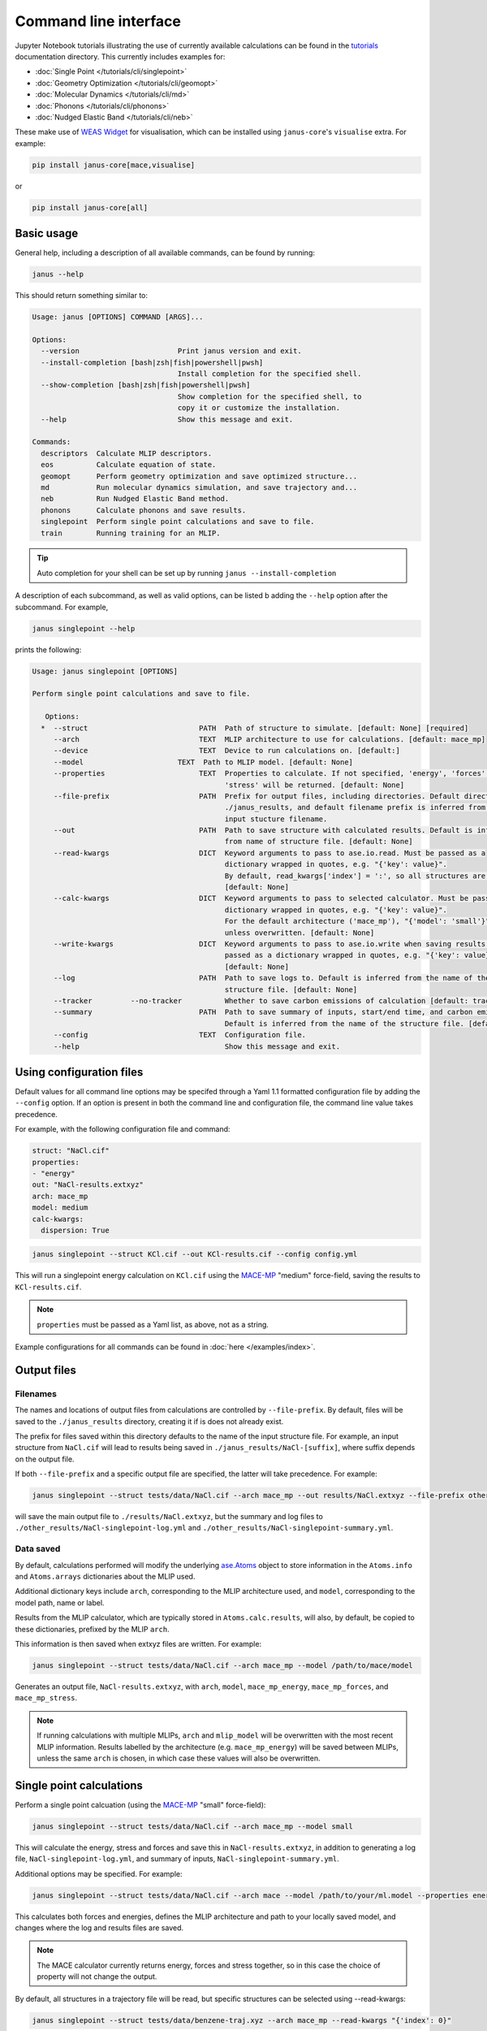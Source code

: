 ======================
Command line interface
======================

Jupyter Notebook tutorials illustrating the use of currently available calculations can be found in the `tutorials <https://github.com/stfc/janus-core/tree/main/docs/source/tutorials/cli>`_ documentation directory. This currently includes examples for:

.. |singlepoint| image:: https://colab.research.google.com/assets/colab-badge.svg
    :target: https://colab.research.google.com/github/stfc/janus-core/blob/main/docs/source/tutorials/cli/singlepoint.ipynb
    :alt: Launch single point Colab

.. |geomopt| image:: https://colab.research.google.com/assets/colab-badge.svg
    :target: https://colab.research.google.com/github/stfc/janus-core/blob/main/docs/source/tutorials/cli/geomopt.ipynb
    :alt: Launch geometry optimisation Colab

.. |md| image:: https://colab.research.google.com/assets/colab-badge.svg
    :target: https://colab.research.google.com/github/stfc/janus-core/blob/main/docs/source/tutorials/cli/md.ipynb
    :alt: Launch molecular dynamics Colab

.. |phonons| image:: https://colab.research.google.com/assets/colab-badge.svg
    :target: https://colab.research.google.com/github/stfc/janus-core/blob/main/docs/source/tutorials/cli/phonons.ipynb
    :alt: Launch phonons Colab

.. |neb| image:: https://colab.research.google.com/assets/colab-badge.svg
    :target: https://colab.research.google.com/github/stfc/janus-core/blob/main/docs/source/tutorials/cli/neb.ipynb
    :alt: Launch NEB Colab

- :doc:`Single Point </tutorials/cli/singlepoint>` |singlepoint|
- :doc:`Geometry Optimization </tutorials/cli/geomopt>` |geomopt|
- :doc:`Molecular Dynamics </tutorials/cli/md>` |md|
- :doc:`Phonons </tutorials/cli/phonons>` |phonons|
- :doc:`Nudged Elastic Band </tutorials/cli/neb>` |neb|

These make use of `WEAS Widget <https://weas-widget.readthedocs.io/en/latest/index.html>`_ for visualisation,
which can be installed using ``janus-core``'s ``visualise`` extra. For example:

.. code-block:: bash

    pip install janus-core[mace,visualise]

or

.. code-block:: bash

    pip install janus-core[all]


Basic usage
-----------

General help, including a description of all available commands, can be found by running:

.. code-block:: bash

    janus --help

This should return something similar to:

.. code-block:: bash

    Usage: janus [OPTIONS] COMMAND [ARGS]...

    Options:
      --version                       Print janus version and exit.
      --install-completion [bash|zsh|fish|powershell|pwsh]
                                      Install completion for the specified shell.
      --show-completion [bash|zsh|fish|powershell|pwsh]
                                      Show completion for the specified shell, to
                                      copy it or customize the installation.
      --help                          Show this message and exit.

    Commands:
      descriptors  Calculate MLIP descriptors.
      eos          Calculate equation of state.
      geomopt      Perform geometry optimization and save optimized structure...
      md           Run molecular dynamics simulation, and save trajectory and...
      neb          Run Nudged Elastic Band method.
      phonons      Calculate phonons and save results.
      singlepoint  Perform single point calculations and save to file.
      train        Running training for an MLIP.

.. tip::

   Auto completion for your shell can be set up by running ``janus --install-completion``

A description of each subcommand, as well as valid options, can be listed b adding the ``--help`` option after the subcommand. For example,

.. code-block:: bash

    janus singlepoint --help


prints the following:

.. code-block:: bash

    Usage: janus singlepoint [OPTIONS]

    Perform single point calculations and save to file.

       Options:
      *  --struct                          PATH  Path of structure to simulate. [default: None] [required]
         --arch                            TEXT  MLIP architecture to use for calculations. [default: mace_mp]
         --device                          TEXT  Device to run calculations on. [default:]
         --model                      TEXT  Path to MLIP model. [default: None]
         --properties                      TEXT  Properties to calculate. If not specified, 'energy', 'forces' and
                                                 'stress' will be returned. [default: None]
         --file-prefix                     PATH  Prefix for output files, including directories. Default directory is
                                                 ./janus_results, and default filename prefix is inferred from the
                                                 input stucture filename.
         --out                             PATH  Path to save structure with calculated results. Default is inferred
                                                 from name of structure file. [default: None]
         --read-kwargs                     DICT  Keyword arguments to pass to ase.io.read. Must be passed as a
                                                 dictionary wrapped in quotes, e.g. "{'key': value}".
                                                 By default, read_kwargs['index'] = ':', so all structures are read.
                                                 [default: None]
         --calc-kwargs                     DICT  Keyword arguments to pass to selected calculator. Must be passed as a
                                                 dictionary wrapped in quotes, e.g. "{'key': value}".
                                                 For the default architecture ('mace_mp'), "{'model': 'small'}" is set
                                                 unless overwritten. [default: None]
         --write-kwargs                    DICT  Keyword arguments to pass to ase.io.write when saving results. Must be
                                                 passed as a dictionary wrapped in quotes, e.g. "{'key': value}".
                                                 [default: None]
         --log                             PATH  Path to save logs to. Default is inferred from the name of the
                                                 structure file. [default: None]
         --tracker         --no-tracker          Whether to save carbon emissions of calculation [default: tracker]
         --summary                         PATH  Path to save summary of inputs, start/end time, and carbon emissions.
                                                 Default is inferred from the name of the structure file. [default: None]
         --config                          TEXT  Configuration file.
         --help                                  Show this message and exit.


Using configuration files
-------------------------

Default values for all command line options may be specifed through a Yaml 1.1 formatted configuration file by adding the ``--config`` option.
If an option is present in both the command line and configuration file, the command line value takes precedence.

For example, with the following configuration file and command:

.. code-block:: yaml

    struct: "NaCl.cif"
    properties:
    - "energy"
    out: "NaCl-results.extxyz"
    arch: mace_mp
    model: medium
    calc-kwargs:
      dispersion: True


.. code-block:: bash

    janus singlepoint --struct KCl.cif --out KCl-results.cif --config config.yml


This will run a singlepoint energy calculation on ``KCl.cif`` using the `MACE-MP <https://github.com/ACEsuit/mace-mp>`_ "medium" force-field, saving the results to ``KCl-results.cif``.


.. note::
    ``properties`` must be passed as a Yaml list, as above, not as a string.


Example configurations for all commands can be found in :doc:`here </examples/index>`.


Output files
------------

Filenames
+++++++++

The names and locations of output files from calculations are controlled by ``--file-prefix``.
By default, files will be saved to the ``./janus_results`` directory, creating it if is does not already exist.

The prefix for files saved within this directory defaults to the name of the input structure file.
For example, an input structure from ``NaCl.cif`` will lead to results being saved in ``./janus_results/NaCl-[suffix]``,
where suffix depends on the output file.

If both ``--file-prefix`` and a specific output file are specified, the latter will take precedence. For example:

.. code-block:: bash

    janus singlepoint --struct tests/data/NaCl.cif --arch mace_mp --out results/NaCl.extxyz --file-prefix other_results/NaCl


will save the main output file to ``./results/NaCl.extxyz``, but the summary and log files to
``./other_results/NaCl-singlepoint-log.yml`` and ``./other_results/NaCl-singlepoint-summary.yml``.


Data saved
++++++++++

By default, calculations performed will modify the underlying `ase.Atoms <https://ase-lib.org/ase/atoms.html>`_ object
to store information in the ``Atoms.info`` and ``Atoms.arrays`` dictionaries about the MLIP used.

Additional dictionary keys include ``arch``, corresponding to the MLIP architecture used,
and ``model``, corresponding to the model path, name or label.

Results from the MLIP calculator, which are typically stored in ``Atoms.calc.results``, will also, by default,
be copied to these dictionaries, prefixed by the MLIP ``arch``.

This information is then saved when extxyz files are written. For example:

.. code-block:: bash

    janus singlepoint --struct tests/data/NaCl.cif --arch mace_mp --model /path/to/mace/model


Generates an output file, ``NaCl-results.extxyz``, with ``arch``, ``model``, ``mace_mp_energy``, ``mace_mp_forces``, and ``mace_mp_stress``.

.. note::
    If running calculations with multiple MLIPs, ``arch`` and ``mlip_model`` will be overwritten with the most recent MLIP information.
    Results labelled by the architecture (e.g. ``mace_mp_energy``) will be saved between MLIPs,
    unless the same ``arch`` is chosen, in which case these values will also be overwritten.


Single point calculations
-------------------------

Perform a single point calcuation (using the `MACE-MP <https://github.com/ACEsuit/mace-mp>`_ "small" force-field):

.. code-block:: bash

    janus singlepoint --struct tests/data/NaCl.cif --arch mace_mp --model small


This will calculate the energy, stress and forces and save this in ``NaCl-results.extxyz``, in addition to generating a log file, ``NaCl-singlepoint-log.yml``, and summary of inputs, ``NaCl-singlepoint-summary.yml``.

Additional options may be specified. For example:

.. code-block:: bash

    janus singlepoint --struct tests/data/NaCl.cif --arch mace --model /path/to/your/ml.model --properties energy --properties forces --log ./example.log --out ./example.extxyz


This calculates both forces and energies, defines the MLIP architecture and path to your locally saved model, and changes where the log and results files are saved.

.. note::

    The MACE calculator currently returns energy, forces and stress together, so in this case the choice of property will not change the output.

By default, all structures in a trajectory file will be read, but specific structures can be selected using --read-kwargs:

.. code-block:: bash

    janus singlepoint --struct tests/data/benzene-traj.xyz --arch mace_mp --read-kwargs "{'index': 0}"


For all options, run ``janus singlepoint --help``.


Geometry optimization
---------------------

Perform geometry optimization (using the `MACE-MP <https://github.com/ACEsuit/mace-mp>`_ "small" force-field):

.. code-block:: bash

    janus geomopt --struct tests/data/H2O.cif --arch mace_mp --model small


This will optimize the atomic positions and save the resulting structure in ``H2O-opt.extxyz``, in addition to generating a log file, ``H20-geomopt-log.yml``, and summary of inputs, ``H20-geomopt-summary.yml``.

Additional options may be specified. This shares most options with ``singlepoint``, as well as a few additional options, such as:

.. code-block:: bash

    janus geomopt --struct tests/data/NaCl.cif --arch mace_mp --model small --opt-cell-lengths --write-traj --minimize-kwargs "{'traj_kwargs':{'filename':'NaCl-traj.extxyz'}}"


This allows the cell vectors to be optimised, allowing only hydrostatic deformation, and saves the optimization trajectory in addition to the final structure and log.

Further options for the optimizer and filter can be specified using the ``--minimize-kwargs`` option. For example:

.. code-block:: bash

    janus geomopt --struct tests/data/NaCl.cif --arch mace_mp --model small --opt-cell-fully --minimize-kwargs "{'filter_kwargs': {'constant_volume' : True}, 'opt_kwargs': {'alpha': 100}}"


This allows the cell vectors and angles to be optimized, as well as the atomic positions, at constant volume, and sets the ``alpha``, the initial guess for the Hessian, to 100 for the optimizer function.

For all options, run ``janus geomopt --help``.


Molecular dynamics
------------------

Run an NPT molecular dynamics simulation (using the `MACE-MP <https://github.com/ACEsuit/mace-mp>`_ "small" force-field) at 300K and 1 GPa for 1000 steps (1 ps, default time-step is 1 fs):

.. code-block:: bash

    janus md --ensemble npt --struct tests/data/NaCl.cif --arch mace_mp --model small --temp 300 --steps 1000 --pressure 1.0


This will generate several output files:

- Thermodynamical statistics every 100 steps, written to ``NaCl-npt-T300.0-p1.0-stats.dat``
- The structure trajectory every 100 steps, written to ``NaCl-npt-T300.0-p1.0-traj.extxyz``
- The structure to be able to restart the dynamics every 1000 steps, written to ``NaCl-npt-T300.0-p1.0-res-1000.extxyz``
- The final structure written to ``NaCl-npt-T300.0-p1.0-final.extxyz``
- A log of the processes carried out, written to ``NaCl-npt-T300.0-p1.0-md-log.yml``
- A summary of the inputs and start/end time, written to ``NaCl-npt-T300.0-p1.0-md-summary.yml``.

Additional options may be specified. For example:

.. code-block:: bash

    janus md --ensemble nvt --struct tests/data/NaCl.cif --arch mace_mp --steps 1000 --timestep 0.5 --temp 300 --minimize --minimize-every 100 --rescale-velocities --remove-rot --rescale-every 100 --equil-steps 200


This performs an NVT molecular dynamics simulation at 300K for 1000 steps (0.5 ps), including performing geometry optimization, rescaling velocities, and removing rotation,
both before beginning dynamics and at steps 100 and 200 of the simulation.


.. code-block:: bash

    janus md --ensemble nve --struct tests/data/NaCl.cif --arch mace_mp --steps 200 --temp 300 --traj-start 100 --traj-every 10 --traj-file "example-trajectory.extxyz" --stats-every 10 --stats-file "example-statistics.dat"


This performs an NVE molecular dynamics simulation at 300K for 200 steps (0.2 ps), saving the trajectory every 10 steps after the first 100, and the thermodynamical statistics every 10 steps,
as well as changing the output file names for both.

To restart a simulation, the restart file can be entered explicitly (e.g. ``--struct NaCl-npt-T300.0-p1.0-res-1000.extxyz``) in combination with the ``--restart`` option,
but by default the ``--restart-auto`` option allows the same original structure to be used to infer the most recent restart file created.
For example:

.. code-block:: bash

    janus md --ensemble nvt --struct tests/data/NaCl.cif --arch mace_mp --steps 1200 --stats-every 10 --traj-every 100 --restart-every 1000
    janus md --ensemble nvt --struct tests/data/NaCl.cif --arch mace_mp --steps 2200 --stats-every 10 --traj-every 100 --restart

will create, then restart from, ``NaCl-npt-T300.0-p1.0-res-1000.extxyz``,
running an additional 1000 steps, and appending the statistics and trajectory files created by the first command.


.. note::
    Depending on the frequency of statistics, trajectory, and restart file outputs, it is likely that outputs for some steps may be repeated.
    These can be identified using the ``Step`` column in the statistics file, and the ``step`` info label for each trajectory image.
    For example, in the above example, outputs between steps 1000 and 1200 would be repeated.


For all options, run ``janus md --help``.

Post-processing
+++++++++++++++

After MD, velocity autocorrelation functions (VAFs) and radial distribution functions (RDFs) may be calculated as a post-processing step. It is possible to build partial VAFs and RDFs from arbitrary sequences of atom indices or species names.

To compute the VAF across all atoms from the command line the following options could be passed:

.. code-block:: bash

   janus md --ensemble nve --struct tests/data/NaCl.cif --arch mace_mp --steps 1000 --traj-every 10 --post-process-kwargs "{'vaf_compute': True, 'vaf_start': 10, 'vaf_stop': None, 'vaf_step': 2}"

In this case a file ``NaCl-nve-T300.0-vaf.dat`` would be created containing correlation values and lag times. The file will contain 45 correlation values with an implied time step of 20 fs. That is starting at time step 100 and correlating every 20 steps.

The VAF is computed from the trajectory file, so ``--traj-every`` controls the possible temporal resolution of the VAF. Additionally ``'vaf_start'``, ``'vaf_stop'``, and ``'vaf_step'`` in ``-post-process-kwargs`` control which trajectory frames are used to calculate the VAF.

To compute partial VAFs of Na and Cl the following kwargs may be passed:

.. code-block:: bash

   janus md --ensemble nve --struct tests/data/NaCl.cif --arch mace_mp --steps 100 --traj-every 10 --post-process-kwargs "{'vaf_compute': True, 'vaf_atoms': (('Na',), ('Cl',)), 'vaf_output_files': ('vaf_na.dat', 'vaf_cl.dat')}"

Where ``'vaf_atoms'`` is a ``Sequence`` of ``Sequence`` of element names (or atom indices) included in each VAF. The output files must also be specified in the case of multiple VAFs, by default defined relative to the working directory.

Computing the RDF is similar, for example:

.. code-block:: bash

   janus md --ensemble nve --struct tests/data/NaCl.cif --arch mace_mp --steps 100 --traj-every 10 --post-process-kwargs "{'rdf_compute': True, 'rdf_rmax': 2.0, 'rdf_elements': ('Na', 'Cl'), 'rdf_by_elements': True}"

will compute the RDFs for ``Na`` and ``Cl`` atoms. Seperately for each paring, up to a maximum cutoff distance of ``2.0`` Angstroms. These will be written to three seperate files ``NaCl-nve-T300.0-Na_Na-rdf.dat``, ``NaCl-nve-T300.0-Cl_Cl-rdf.dat``, and ``NaCl-nve-T300.0-Na_Cl-rdf.dat``. Setting ``'rdf_by_elements': False`` will generate one RDF of all atoms saved to ``NaCl-nve-T300.0-rdf.dat``.

The RDF is also computed from the trajectory file and the options ``rdf_start``, ``rdf_stop``, and ``rdf_step`` may be used to control which trajectory frames are utilised.

On-the-fly Processing
+++++++++++++++++++++

Alongside post-processing, correlations may be calculated during MD. This means that, for example, the VAF may be computed without storing trajectory data. To compute the VAF at runtime the following options can be passed:

.. code-block:: bash

   janus md --ensemble nve --struct tests/data/NaCl.cif --arch mace_mp --steps 100 --correlation-kwargs "{'vaf': {'a': 'Velocity', 'points': 100, 'update_frequency': 2}}"

This would result in the file ```janus_results/NaCl-nve-T300.0-cor.dat``` containing the combined VAF for Na and Cl atoms correlated every other step, meaning 50 correlation lag times.

The option ``a`` specifies the Observable to be correlated. Possible values are ``Velocity``, ``Stress``, ``StressHydrostatic``, and ``StressShear``. The latter two stresses combine the diagonal and off-diagonal components of the stress tensor. When ``b`` is not specified it is set to a copy of ``a`` to form an auto-correlation.

Correlation observables may also specify their own keyword arguments. For example to specify the components of stress to correlated over (with the correlations averaged) the following options may be passed:

.. code-block:: bash

   janus md --ensemble nve --struct tests/data/NaCl.cif --arch mace_mp --steps 100 --correlation-kwargs "{'saf': {'a': 'Stress', 'points': 100, 'a_kwargs': {'components': ['xy', 'yz', 'zx']}}}"

Resulting in the stress auto-correlation function :math:`\frac{1}{3}(\langle\sigma_{xy}\sigma_{xy}\rangle+\langle\sigma_{yz}\sigma_{yz}\rangle+\langle\sigma_{zx}\sigma_{zx}\rangle)`, calculated every step for 100 correlation lag times.

The Velocity observable may also be computed over specific components (it defaults to all) and atom slices. To compute over odd indexed atoms (Na here) the following options may be passed:

.. code-block:: bash

   janus md --ensemble nve --struct tests/data/NaCl.cif --arch mace_mp --steps 100 --correlation-kwargs "{'vaf': {'a': 'Velocity', 'points': 100, 'a_kwargs': {'atoms_slice': (0, None, 2)}}}"

Heating
-------

Run an NVT heating simultation from 20K to 300K in steps of 20K, with 10fs at each temperature:

.. code-block:: bash

    janus md --ensemble nvt --struct tests/data/NaCl.cif --arch mace_mp --temp-start 20 --temp-end 300 --temp-step 20 --temp-time 10


The produced final, statistics, and trajectory files will indicate the heating range:

- ``NaCl-nvt-T20.0-T300.0-final.extxyz``
- ``NaCl-nvt-T20.0-T300.0-stats.dat``
- ``NaCl-nvt-T20.0-T300.0-traj.extxyz``

The final structure file will include the final structure at each temperature point (20K, 40K, ..., 300K).

MD can also be carried out after heating using the same options as described in `Molecular dynamics`_. For example:

.. code-block:: bash

    janus md --ensemble nvt --struct tests/data/NaCl.cif --arch mace_mp --temp-start 20 --temp-end 300 --temp-step 20 --temp-time 10 --steps 1000 --temp 300


This performs the same initial heating, before running a further 1000 steps (1 ps) at 300K.

When MD is run with heating, the final, trajectory, and statistics files (``NaCl-nvt-T20.0-T300.0-T300.0-final.extxyz``, ``NaCl-nvt-T20.0-T300.0-T300.0-traj.extxyz``, and ``NaCl-nvt-T20.0-T300.0-T300.0-stats.dat``)
indicate the heating range and MD temperature, which can differ. Each file contains data from both the heating and MD parts of the simulation.

Additional settings for geometry optimization, such as enabling optimization of cell vectors by setting ``hydrostatic_strain = True`` for the ASE filter, can be set using the ``--minimize-kwargs`` option:

.. code-block:: bash

    janus md --ensemble nvt --struct tests/data/NaCl.cif --arch mace_mp --temp-start 0 --temp-end 300 --temp-step 10 --temp-time 10 --minimize --minimize-kwargs "{'filter_kwargs': {'hydrostatic_strain' : True}}"


Enhanced sampling
-----------------

`PLUMED <https://www.plumed.org>`_ can be used to carry out biased simulations through ``janus-core``:

.. code-block:: bash

    janus md --ensemble nvt --struct tests/data/NaCl.cif --arch mace_mp --steps 100 --plumed-input tests/data/plumed.dat


In addition to the standard `Molecular dynamics`_ output files, this will also save a PLUMED log file, ``NaCl-nvt-T300.0-plumed.log``,
and any other output files specified by the input file, such as ``COLVAR`` in this example.

.. warning::
    `Unit conversions <https://ase-lib.org/ase/calculators/plumed.html#units>`_ are necessary to maintain consistency with ASE.


Equation of State
-----------------

Fit the equation of state for a structure (using the `MACE-MP <https://github.com/ACEsuit/mace-mp>`_ "small" force-field):

.. code-block:: bash

    janus eos --struct tests/data/NaCl.cif --arch mace_mp --no-minimize --min-volume 0.9 --max-volume 1.1 --n-volumes 9 --model small


This will save the energies and volumes for nine lattice constants in ``NaCl-eos-raw.dat``, and the fitted minimum energy, volume, and bulk modulus in ``NaCl-eos-fit.dat``,
in addition to generating a log file, ``NaCl-eos-log.yml``, and summary of inputs, ``NaCl-eos-summary.yml``.

By default, geometry optimization will be performed on the initial structure, before calculations are performed for the range of lattice constants consistent with minimum and maximum volumes supplied.
Optimization at constant volume for all generated structures can also be performed (sharing the same maximum force convergence):

.. code-block:: bash

    janus eos --struct tests/data/NaCl.cif --arch mace_mp --minimize-all --fmax 0.0001


For all options, run ``janus eos --help``.


Phonons
-------

Calculate phonons with a 2x2x2 supercell, after geometry optimization (using the `MACE-MP <https://github.com/ACEsuit/mace-mp>`_ "small" force-field):

.. code-block:: bash

    janus phonons --struct tests/data/NaCl.cif --arch mace_mp --supercell "2 2 2" --minimize --model small


This will save the Phonopy parameters, including displacements and force constants, to ``NaCl-phonopy.yml`` and ``NaCl-force_constants.hdf5``,
in addition to generating a log file, ``NaCl-phonons-log.yml``, and summary of inputs, ``NaCl-phonons-summary.yml``.

Additionally, the ``--bands`` option can be added to calculate the band structure
and save the results to a compressed yaml file, ``NaCl-auto_bands.hdf5``:

.. code-block:: bash

    janus phonons --struct tests/data/NaCl.cif --arch mace_mp --supercell "2 2 2" --minimize --bands --model small


If you need eigenvectors and group velocities written, add the ``--write-full`` option. This will generate a much larger file, but can be used to visualise phonon modes.

Further calculations, including thermal properties, DOS, and PDOS, can also be calculated (using a 2x3x4 supercell):

.. code-block:: bash

    janus phonons --struct tests/data/NaCl.cif --arch mace_mp --supercell "2 3 4" --dos --pdos --thermal --temp-min 0 --temp-max 300 --temp-step 50


This will create additional output files: ``NaCl-thermal.dat`` for the thermal properties (heat capacity, entropy, and free energy)
between 0K and 300K, ``NaCl-dos.dat`` for the DOS, and ``NaCl-pdos.dat`` for the PDOS.

To define the supercell, the ``--supercell`` option can be used, which *must* be passed in as a space-separated string.
Similar to Phonopy, the supercell matrix can be defined in three ways:

1. One integer (``--supercell "2"``) specifying all diagonal elements.
2. Three integers (``--supercell "2 2 2"``) specifying each individual diagonal element.
3. Nine integers (``--supercell "2 0 0 0 2 0 0 0 2"``) specifying all elements, filling the matrix row-wise.

For all options, run ``janus phonons --help``.

Band paths
++++++++++

By default, q-points along BZ high symmetry paths are generated using `SeeK-path <https://github.com/giovannipizzi/seekpath>`_,
but band paths can also be specified explicitly using the ``--paths`` option to specify a yaml file.

.. code-block:: bash

    janus phonons --struct tests/data/NaCl.cif --arch mace_mp --bands --plot-to-file --paths tests/data/paths.yml


This will save the results in a compressed yaml file, ``NaCl-bands.hdf5``, as well as the generated plot, ``NaCl-bands.svg``.

The ``--paths`` file must include:

- ``labels``, which label band segment points

- ``paths``, which list reciprocal points in reduced coordinates to give the band paths

  - Multiple lists can be specified to define disconnected paths

- ``npoints``, which gives the number of sampling points, including path ends, in each path segment

These correspond to ``BAND_LABELS``, ``BAND``, and ``BAND_POINTS`` in `phonopy <https://phonopy.github.io/phonopy/setting-tags.html#band-structure-tags>`_.

For example:

.. code-block:: yaml

    labels:
    - $\Gamma$
    - $\mathrm{X}$
    - $\mathrm{U}$
    - $\mathrm{K}$
    - $\Gamma$
    - $\mathrm{L}$
    - $\mathrm{W}$
    - $\mathrm{X}$
    npoints: 101
    paths:
    - - - 0.0
        - 0.0
        - 0.0
      - - 0.5
        - 0.0
        - 0.5
      - - 0.625
        - 0.25
        - 0.625
    - - - 0.375
        - 0.375
        - 0.75
      - - 0.0
        - 0.0
        - 0.0
      - - 0.5
        - 0.5
        - 0.5
      - - 0.5
        - 0.25
        - 0.75
      - - 0.5
        - 0.0
        - 0.5


This defines two disconnected paths, one between :math:`{\Gamma}`, :math:`X` and :math:`U`,
and one between :math:`K`, :math:`{\Gamma}`, :math:`L`, :math:`W`, and :math:`X`,
with 101 sampling points for each path segment.

.. image::  ../images/NaCl-bands.svg
   :height: 700px
   :align: center


Nudged Elastic Band
-------------------

Run the Nudged Elastic Band method (using the `MACE-MP <https://github.com/ACEsuit/mace-mp>`_ "small" force-field):

.. code-block:: bash

    janus neb --init-struct tests/data/N2.xyz --final-struct tests/data/2N.xyz --arch mace_mp --minimize


This will use ASE's built-in `interpolation <https://ase-lib.org/ase/neb.html#interpolation>`_
between the minimized initial and final structures, before applying ASE's ``NEBOptimizer``, an adaptive ODE solver,
to the NEB.

This will save the energy barrier, delta E of the elementary reaction, and maximum force, to a results file, ``N2-neb-results.dat``,
in addition to generating a log file, ``N2-neb-log.yml``, and summary of inputs, ``N2-neb-summary.yml``.

If a band has already been generated, such as by adding the ``--write-images`` option to the above command,
this can be passed instead of the initial and final structures:

.. code-block:: bash

    janus neb --neb-structs tests/data/N2-neb-images.xyz --arch mace_mp


Additional options include using `pymatgen to interpolate <https://pymatgen.org/pymatgen.core.html#pymatgen.core.structure.IStructure.interpolate>`_,
with the ``--interpolator`` option, using `DyNEB <https://ase-lib.org/ase/neb.html#ase.mep.dyneb.DyNEB>`_ for scaled and dynamic
optimizations of images through the ``--neb-method`` option, and changing the optimizer using the ``--neb-optimizer`` option.


Training and fine-tuning MLIPs
------------------------------

.. note::
    Currently only MACE models are supported. See the `MACE run_train CLI <https://github.com/ACEsuit/mace/blob/main/mace/cli/run_train.py>`_ for further configuration details

Models can be trained by passing a configuration file to the MLIP's command line interface:

.. code-block:: bash

    janus train --mlip-config /path/to/training/config.yml

For MACE, this will create ``logs``, ``checkpoints`` and ``results`` directories, as well as saving the trained model, and a compiled version of the model.
Additionally, a log file, ``train-log.yml``, and summary file, ``train-summary.yml``, will be generated.

Foundational models can also be fine-tuned, by including the ``foundation_model`` option in your configuration file, and using ``--fine-tune`` option:

.. code-block:: bash

    janus train --mlip-config /path/to/fine/tuning/config.yml --fine-tune


Preprocessing training data
----------------------------

.. note::
    Currently only MACE models are supported. See the `MACE preprocess_data CLI <https://github.com/ACEsuit/mace/blob/main/mace/cli/preprocess_data.py>`_ for further configuration details

Large datasets, which may not fit into GPU memory, can be preprocessed,
converting xyz training, test, and validation files into HDF5 files that can then be used for on-line data loading.

This can be done by passing a configuration file to the MLIP's command line interface:

.. code-block:: bash

    janus preprocess --mlip-config /path/to/preprocessing/config.yml

For MACE, this will create separate folders for ``train``, ``val`` and ``test`` HDF5 data files, when relevant,
as well as saving the statistics of your data in ``statistics.json``, if requested.

Additionally, a log file, ``preprocess-log.yml``, and summary file, ``preprocess-summary.yml``, will be generated.


Calculate descriptors
---------------------

.. note::
    Currently only MACE models are supported for this calculation

Descriptors of a structure can be calculated (using the `MACE-MP <https://github.com/ACEsuit/mace-mp>`_ "small" force-field):

.. code-block:: bash

    janus descriptors --struct tests/data/NaCl.cif --arch mace_mp --model small


This will calculate the mean descriptor for this structure and save this as attached information (``mace_mp_descriptors``) in ``NaCl-descriptors.extxyz``,
in addition to generating a log file, ``NaCl-descriptors-log.yml``, and summary of inputs, ``NaCl-descriptors-summary.yml``.

The mean descriptor per element can also be calculated, and all descriptors, rather than only the invariant part, can be used when calculating the means:

.. code-block:: bash

    janus descriptors --struct tests/data/NaCl.cif --arch mace_mp --no-invariants-only --calc-per-element


This will generate the same output files, but additional labels (``mace_mp_Cl_descriptor`` and ``mace_mp_Na_descriptor``) will be saved in ``NaCl-descriptors.extxyz``.

For all options, run ``janus descriptors --help``.
